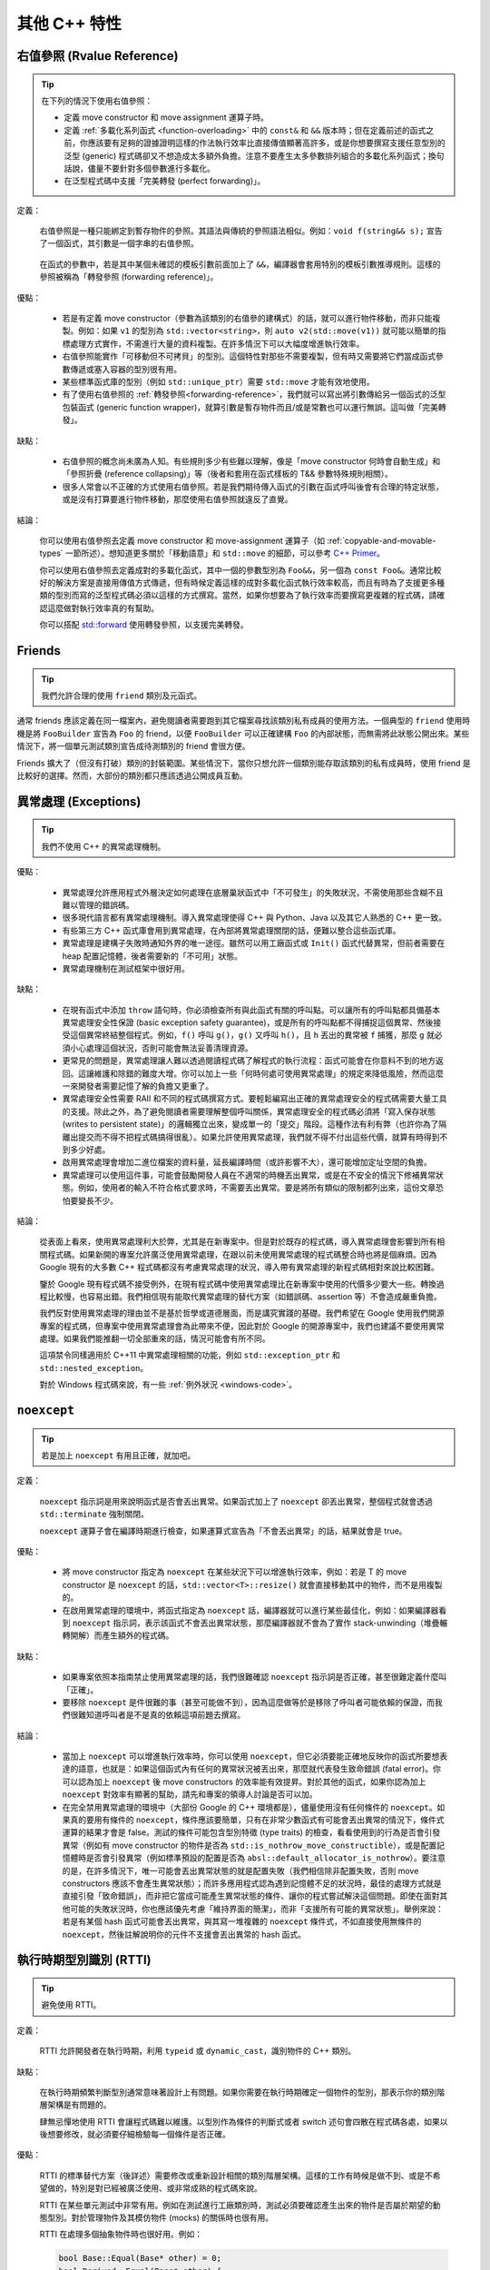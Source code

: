 其他 C++ 特性
----------------------------

右值參照 (Rvalue Reference)
~~~~~~~~~~~~~~~~~~~~~~~~~~~~~~~

.. tip::

    在下列的情況下使用右值參照：

    - 定義 move constructor 和 move assignment 運算子時。

    - 定義 :ref:`多載化系列函式 <function-overloading>` 中的 ``const&`` 和 ``&&`` 版本時；但在定義前述的函式之前，你應該要有足夠的證據證明這樣的作法執行效率比直接傳值顯著高許多，或是你想要撰寫支援任意型別的泛型 (generic) 程式碼卻又不想造成太多額外負擔。注意不要產生太多參數排列組合的多載化系列函式；換句話說，儘量不要針對多個參數進行多載化。
    
    - 在泛型程式碼中支援「完美轉發 (perfect forwarding)」。

定義：

    右值參照是一種只能綁定到暫存物件的參照。其語法與傳統的參照語法相似。例如：``void f(string&& s);`` 宣告了一個函式，其引數是一個字串的右值參照。

.. _forwarding-reference:

    在函式的參數中，若是其中某個未確認的模板引數前面加上了 ``&&``，編譯器會套用特別的模板引數推導規則。這樣的參照被稱為「轉發參照 (forwarding reference)」。

優點：

    - 若是有定義 move constructor（參數為該類別的右值參的建構式）的話，就可以進行物件移動，而非只能複製。例如：如果 ``v1`` 的型別為 ``std::vector<string>``，則 ``auto v2(std::move(v1))`` 就可能以簡單的指標處理方式實作，不需進行大量的資料複製。在許多情況下可以大幅度增進執行效率。

    - 右值參照能實作「可移動但不可拷貝」的型別。這個特性對那些不需要複製，但有時又需要將它們當成函式參數傳遞或塞入容器的型別很有用。

    - 某些標準函式庫的型別（例如 ``std::unique_ptr``）需要 ``std::move`` 才能有效地使用。

    - 有了使用右值參照的 :ref:`轉發參照<forwarding-reference>`，我們就可以寫出將引數傳給另一個函式的泛型包裝函式 (generic function wrapper)，就算引數是暫存物件而且/或是常數也可以運行無誤。這叫做「完美轉發」。

缺點：

    - 右值參照的概念尚未廣為人知。有些規則多少有些難以理解，像是「move constructor 何時會自動生成」和「參照折疊 (reference collapsing)」等（後者和套用在函式樣板的 T&& 參數特殊規則相關）。

    - 很多人常會以不正確的方式使用右值參照。若是我們期待傳入函式的引數在函式呼叫後會有合理的特定狀態，或是沒有打算要進行物件移動，那麼使用右值參照就違反了直覺。

結論：

    你可以使用右值參照去定義 move constructor 和 move-assignment 運算子（如 :ref:`copyable-and-movable-types` 一節所述）。想知道更多關於「移動語意」和 ``std::move`` 的細節，可以參考 `C++ Primer <https://google.github.io/styleguide/primer#copying_moving>`__。

    你可以使用右值參照去定義成對的多載化函式，其中一個的參數型別為 ``Foo&&``，另一個為 ``const Foo&``。通常比較好的解決方案是直接用傳值方式傳遞，但有時候定義這樣的成對多載化函式執行效率較高，而且有時為了支援更多種類的型別而寫的泛型程式碼必須以這樣的方式撰寫。當然，如果你想要為了執行效率而要撰寫更複雜的程式碼，請確認這麼做對執行效率真的有幫助。

    你可以搭配 `std::forward <http://en.cppreference.com/w/cpp/utility/forward>`__ 使用轉發參照，以支援完美轉發。

Friends
~~~~~~~~~~~~~~~~

.. tip::

    我們允許合理的使用 ``friend`` 類別及元函式。

通常 friends 應該定義在同一檔案內，避免閱讀者需要跑到其它檔案尋找該類別私有成員的使用方法。一個典型的 ``friend`` 使用時機是將 ``FooBuilder`` 宣告為 ``Foo`` 的 friend，以便 ``FooBuilder`` 可以正確建構 ``Foo`` 的內部狀態，而無需將此狀態公開出來。某些情況下，將一個單元測試類別宣告成待測類別的 friend 會很方便。

Friends 擴大了（但沒有打破）類別的封裝範圍。某些情況下，當你只想允許一個類別能存取該類別的私有成員時，使用 friend 是比較好的選擇。然而，大部份的類別都只應該透過公開成員互動。

.. _exceptions:

異常處理 (Exceptions)
~~~~~~~~~~~~~~~~~~~~~~~

.. tip::

    我們不使用 C++ 的異常處理機制。

優點：

    - 異常處理允許應用程式外層決定如何處理在底層巢狀函式中「不可發生」的失敗狀況，不需使用那些含糊不且難以管理的錯誤碼。

    - 很多現代語言都有異常處理機制。導入異常處理使得 C++ 與 Python、Java 以及其它人熟悉的 C++ 更一致。

    - 有些第三方 C++ 函式庫會用到異常處理，在內部將異常處理關閉的話，便難以整合這些函式庫。

    - 異常處理是建構子失敗時通知外界的唯一途徑。雖然可以用工廠函式或 ``Init()`` 函式代替異常，但前者需要在 heap 配置記憶體，後者需要新的「不可用」狀態。

    - 異常處理機制在測試框架中很好用。

缺點：

    - 在現有函式中添加 ``throw`` 語句時，你必須檢查所有與此函式有關的呼叫點。可以讓所有的呼叫點都具備基本異常處理安全性保證 (basic exception safety guarantee)，或是所有的呼叫點都不得捕捉這個異常、然後接受這個異常終結整個程式。例如，``f()`` 呼叫 ``g()``，``g()`` 又呼叫 ``h()``，且 ``h`` 丟出的異常被 ``f`` 捕獲，那麼 ``g`` 就必須小心處理這個狀況，否則可能會無法妥善清理資源。

    - 更常見的問題是，異常處理讓人難以透過閱讀程式碼了解程式的執行流程：函式可能會在你意料不到的地方返回。這讓維護和除錯的難度大增。你可以加上一些「何時何處可使用異常處理」的規定來降低風險，然而這麼一來開發者需要記憶了解的負擔又更重了。

    - 異常處理安全性需要 RAII 和不同的程式碼撰寫方式。要輕鬆編寫出正確的異常處理安全的程式碼需要大量工具的支援。除此之外，為了避免閱讀者需要理解整個呼叫關係，異常處理安全的程式碼必須將「寫入保存狀態 (writes to persistent state)」的邏輯獨立出來，變成單一的「提交」階段。這種作法有利有弊（也許你為了隔離出提交而不得不把程式碼搞得很亂）。如果允許使用異常處理，我們就不得不付出這些代價，就算有時得到不到多少好處。

    - 啟用異常處理會增加二進位檔案的資料量，延長編譯時間（或許影響不大），還可能增加定址空間的負擔。

    - 異常處理可以使用這件事，可能會鼓勵開發人員在不適常的時機丟出異常，或是在不安全的情況下修補異常狀態。例如，使用者的輸入不符合格式要求時，不需要丟出異常。要是將所有類似的限制都列出來，這份文章恐怕要變長不少。

結論：

    從表面上看來，使用異常處理利大於弊，尤其是在新專案中。但是對於既存的程式碼，導入異常處理會影響到所有相關程式碼。如果新開的專案允許廣泛使用異常處理，在跟以前未使用異常處理的程式碼整合時也將是個麻煩。因為 Google 現有的大多數 C++ 程式碼都沒有考慮異常處理的狀況，導入帶有異常處理的新程式碼相對來說比較困難。

    鑒於 Google 現有程式碼不接受例外，在現有程式碼中使用異常處理比在新專案中使用的代價多少要大一些。轉換過程比較慢，也容易出錯。我們相信現有能取代異常處理的替代方案（如錯誤碼、assertion 等）不會造成嚴重負擔。

    我們反對使用異常處理的理由並不是基於哲學或道德層面，而是講究實踐的基礎。我們希望在 Google 使用我們開源專案的程式碼，但專案中使用異常處理會為此帶來不便，因此對於 Google 的開源專案中，我們也建議不要使用異常處理。如果我們能推翻一切全部重來的話，情況可能會有所不同。

    這項禁令同樣適用於 C++11 中異常處理相關的功能，例如 ``std::exception_ptr`` 和 ``std::nested_exception``。

    對於 Windows 程式碼來說，有一些 :ref:`例外狀況 <windows-code>`。

.. _noexcept:

``noexcept``
~~~~~~~~~~~~~~~~~~~~~~~~~~~~~~~~

.. tip::

    若是加上 ``noexcept`` 有用且正確，就加吧。

定義：

    ``noexcept`` 指示詞是用來說明函式是否會丟出異常。如果函式加上了 ``noexcept`` 卻丟出異常，整個程式就會透過 ``std::terminate`` 強制關閉。

    ``noexcept`` 運算子會在編譯時期進行檢查，如果運算式宣告為「不會丟出異常」的話，結果就會是 true。

優點：

    - 將 move constructor 指定為 ``noexcept`` 在某些狀況下可以增進執行效率，例如：若是 T 的 move constructor 是 ``noexcept`` 的話，``std::vector<T>::resize()`` 就會直接移動其中的物件，而不是用複製的。

    - 在啟用異常處理的環境中，將函式指定為 ``noexcept`` 話，編譯器就可以進行某些最佳化，例如：如果編譯器看到 ``noexcept`` 指示詞，表示該函式不會丟出異常狀態，那麼編譯器就不會為了實作 stack-unwinding（堆疊輾轉開解）而產生額外的程式碼。

缺點：

    - 如果專案依照本指南禁止使用異常處理的話，我們很難確認 ``noexcept`` 指示詞是否正確，甚至很難定義什麼叫「正確」。

    - 要移除 ``noexcept`` 是件很難的事（甚至可能做不到），因為這麼做等於是移除了呼叫者可能依賴的保證，而我們很難知道呼叫者是不是真的依賴這項前題去撰寫。

結論：

    - 當加上 ``noexcept`` 可以增進執行效率時，你可以使用 ``noexcept``，但它必須要能正確地反映你的函式所要想表達的語意，也就是：如果這個函式內有任何的異常狀況被丟出來，那麼就代表發生致命錯誤 (fatal error)。你可以認為加上 ``noexcept`` 後 move constructors 的效率能有效提昇。對於其他的函式，如果你認為加上 ``noexcept`` 對效率有顯著的幫助，請先和專案的領導人討論是否可以加。

    - 在完全禁用異常處理的環境中（大部份 Google 的 C++ 環境都是），儘量使用沒有任何條件的 ``noexcept``。如果真的要用有條件的 ``noexcept``，條件應該要簡單，只有在非常少數函式有可能會丟出異常的情況下，條件式運算的結果才會是 false。測試的條件可能包含型別特徵 (type traits) 的檢查，看看使用到的行為是否會引發異常（例如有 move constructor 的物件是否為 ``std::is_nothrow_move_constructible``），或是配置記憶體時是否會引發異常（例如標準預設的配置是否為 ``absl::default_allocator_is_nothrow``）。要注意的是，在許多情況下，唯一可能會丟出異常狀態的就是配置失敗（我們相信除非配置失敗，否則 move constructors 應該不會產生異常狀態）；而許多應用程式認為遇到記憶體不足的狀況時，最佳的處理方式就是直接引發「致命錯誤」，而非把它當成可能產生異常狀態的條件、讓你的程式嘗試解決這個問題。即使在面對其他可能的失敗狀況時，你也應該優先考慮「維持界面的簡潔」，而非「支援所有可能的異常狀態」。舉例來說：若是有某個 hash 函式可能會丟出異常，與其寫一堆複雜的 ``noexcept`` 條件式，不如直接使用無條件的 ``noexcept``，然後註解說明你的元件不支援會丟出異常的 hash 函式。

.. _RTTI:

執行時期型別識別 (RTTI)
~~~~~~~~~~~~~~~~~~~~~~~~~~~~~~~~

.. tip::

    避免使用 RTTI。

定義：

    RTTI 允許開發者在執行時期，利用 ``typeid`` 或 ``dynamic_cast``，識別物件的 C++ 類別。

缺點：

    在執行時期頻繁判斷型別通常意味著設計上有問題。如果你需要在執行時期確定一個物件的型別，那表示你的類別階層架構是有問題的。

    肆無忌憚地使用 RTTI 會讓程式碼難以維護。以型別作為條件的判斷式或者 switch 述句會四散在程式碼各處，如果以後想要修改，就必須要仔細檢驗每一個條件是否正確。

優點：

    RTTI 的標準替代方案（後詳述）需要修改或重新設計相關的類別階層架構。這樣的工作有時候是做不到、或是不希望做的，特別是對已經被廣泛使用、或非常成熟的程式碼來說。

    RTTI 在某些單元測試中非常有用。例如在測試進行工廠類別時，測試必須要確認產生出來的物件是否屬於期望的動態型別。對於管理物件及其模仿物件 (mocks) 的關係時也很有用。
	
    RTTI 在處理多個抽象物件時也很好用。例如：
	
    .. code-block:: c++

        bool Base::Equal(Base* other) = 0;
        bool Derived::Equal(Base* other) {
          Derived* that = dynamic_cast<Derived*>(other);
          if (that == nullptr)
            return false;
          ...
        }

結論：

    RTTI 有合理的用途但是容易被濫用，因此在使用時請務必小心。在單元測試中可以自由使用 RTTI，但是在其他程式碼中請儘量避免。特別是在撰寫新的程式碼時，請務必三思。如果你發現你的程式碼需要依據物件類別的不同而有不同行為的話，請考慮用以下兩種替代方案之一查詢物件的型別：

    - 想要依照物件的子類別執行不同程式碼，比較合理的作法是使用虛擬函式。讓物件本身去負責這份工作。

    - 如果這項工作不在物件之內，而在某些處理程序中，可以考慮使用 double-dispatch 的解決方案，像是訪問者 (Visitor) 設計模式。如此一來就可以讓物件本身之外的程式碼，使用語言內建的型別系統，得知物件的類別。

    如果程式的邏輯能夠保證某個基礎類別的 instance 實際上是某個衍生類別的 instance，那麼就可以自由對此物件使用 ``dynamic_cast``。在這種情況下，也可以使用 ``static_cast`` 做為替代方案。

    以型別作為條件的判斷式是一項很強烈的指標，說明你的程式碼已經偏離正軌了。

    .. warning::

        .. code-block:: c++

            if (typeid(*data) == typeid(D1)) {
              ...
            } else if (typeid(*data) == typeid(D2)) {
              ...
            } else if (typeid(*data) == typeid(D3)) {
            ...

    一旦在類別階層加入新的子類別，這樣的程式碼往往會出問題。而且，一旦某個子類別的屬性改變了，你很難找到並修改所有受影響的程式碼。

    不要自己實作一個類似 RTTI 的替代方案。反對 RTTI 的理由同樣適用於這些解決方案（像是帶有型別標籤的類別階層架構）。而且，替代方案會讓人無法了解你的實際意圖。

.. _casting:

轉型 (Casting)
~~~~~~~~~~~~~~~~~~~~~~

.. tip::

    使用 C++ 風格的轉型（如：``static_cast<float>(double_value)``），或是針對算數型別使用 ``{}`` 初始化來轉型（如：``int64 y = int64{1} << 42``）。不要使用以下這樣的轉型格式：``int y = (int)x`` 或 ``int y = int(x)`` （但若是用來喚起類別型別的建構式的話，可以使用後者）。

定義：

    C++ 導入了有別於 C 的轉型系統，用以區別不同類型的轉型運算。

優點：

    C 語言轉型語法的問題在於無法清楚說明要進行何種運算；有時候是要做 **轉換 (conversion)** （例如：``(int)3.5``），有時候是要做 **轉型 (cast)** （例如：``(int)"hello"``）。``{}`` 初始化和 C++ 的轉型運算子通常可以避開這種模稜兩可的狀況。此外，C++ 的轉型語法在程式碼中更加醒目，有助於搜尋。

缺點：

    C++ 風格的轉型語法實在是太冗長、太笨重。

結論：

    不要使用 C 語言風格的轉型。當需要明確指定型別轉換時，使用 C++ 風格的轉語型法。

        - 使用 ``{}`` 初始化語法進行算術型別的轉換（例如：``int64{x}``）。這是最安全的方法，因為如果這樣的轉換會造成資訊流失，編譯器就會卡下來。同時這樣的語法也很簡潔。

        - ``static_cast`` 和 C 語言轉型的「數值轉換」行為相同。當你需要明確地將某個類別的指標「向上轉型」成為其基礎類別的指標時，或是當你需要明確地把指向基礎類別的指標轉型為子類別的指標時，可以使用 ``static_cast``。（在後者的狀況，你必須確保指標所指向的物件一定是子類別的實例。）
        
        - 使用 ``const_cast`` 除去 ``const`` 限制。參考 :ref:`use-of-const`。

        - 使用 ``reinterpret_cast`` 在整數和其他指標型別間進行不安全的指標型別轉換。你必須清楚一切可能發生的後果、同時了解別名問題後，才能使用 ``reinterpret_cast``。

    ``dynamic_cast`` 的使用規範請參考 :ref:`RTTI`。

.. _others-stream:

資料流 (Streams)
~~~~~~~~~~~~~~~~~~~~

.. tip::

    在適當的時機使用資料流，並且不要做太過複雜的應用。只有在型別是表示數值時才多載化處理資料流的 ``<<`` 運算子，而且輸出資料僅限於使用者看得到的數值，不要輸出實作細節。

定義：

    資料流是 C++ 標準的 I/O 抽象層，如標準標頭檔 ``<iostream>`` 所例示。這項機制廣泛地被用在 Google 的程式碼中，但只用來輸出除錯訊息和測試檢測。

優點：

    ``<<`` 和 ``>>`` 運算子提供了格式化 I/O 的 API，並且擁有易學、可移植、可重覆使用，以及方便擴充等優點。而相對的，``printf`` 連 ``string`` 都不支援，更別說其他的使用者型別，同時也移植性也不佳。另外，你必須從功能略有不同的數個 ``printf`` 家族函式中選一個來用，還要去記一堆轉換指定詞 (conversion specifiers)。

    資料流透過 ``std::cin``、``std::cout``、``std::cerr`` 和 ``std::clog`` 等物件，提供了第一級的 console I/O 支援。C 語言的 API 也能做到，但因為需要手動緩衝處理輸入，所以限制較多。

缺點：

    - 資料流的格式可以透過改變資料流的狀態來設定。這樣的改變是永久性的，因此你的程式碼的行為會被資料流的整個之前的歷史而影響，除非每當其他的程式碼有可能改變資料流的狀態時，你都用自己的方法把它恢復到你能預期的狀態。使用者的程式碼不只可以修改內建的狀態，還可以透過註冊系統新增狀態變數和行為。

    - 基於以下幾個原因，我們很難精準控制資料流的輸出結果：一是上面提到的問題，二是在資料流中控制用的程式碼和資料交雜，三是運算子可能被多載化（被選到的多載化版本可能跟你預期的不同）。

    - 使用一連串 ``<<`` 運算子建立輸出的作法不利於軟體的國際化 (internationalization/i18n)，因為單字的順序被寫死在程式碼中，而資料流對於本地化 (localization/l10n) 的支援又 `不盡完美 <http://www.boost.org/doc/libs/1_48_0/libs/locale/doc/html/rationale.html#rationale_why>`__。

    - 資料流的 API 既微妙又複雜，因此程式員必須要有一定的經驗才能有效率地使用它。

    - 要解析各種多載化版本的 ``<<`` 對編譯器來說是極大的負擔。若是在有大量程式碼的專案中廣泛使用的話，花在語法和語意分析上的時間最多可能會增加 20%。

結論：

    只有在資料流是你的最佳選擇時才用它。通常指的是這些 I/O 符合「點對點 (ad-hoc)、只在本地端、給人類閱讀、給開發人員而非一般使用者看」這樣的特性。記得要和同程式碼庫中同時使用的其他程式碼保持一致；如果已經有人針對你的問題建立了專屬的工具，優先選用專屬的工具。更精確來說：針對檢測的輸出，專門拿來產生日誌的函式庫應該是比 ``std::err`` 或 ``std::clog`` 更好的選擇；``absl/strings`` 或其他類似品中的函式庫應該比 ``std::stringstream`` 更合用。

    避免使用資料流處理會讓外部使用者接觸、或是無法信任的資料的 I/O。取而代之的是：尋找、使用適當的模版函式庫去處理這些問題，像是國際化、本地化，或增加安全性等等。

    如果你真的要用資料流的話，避免使用會修改狀態（錯誤狀態除外）的那些資料流 API，例如 ``imbue()``、``xalloc()``，和 ``register_callback()``。要控制格式的細節（例如：要用哪種進位法表示、精準度、補零補空格等）時，使用明確的格式化函式（參考 ``absl/strings`` 中的範例），不要用資料流操控器 (manipulators) 或是格式化旗標。

    你可以多載化 ``<<`` 當成是資料流用的運算子，但前提是你的型別必須是某種數值型別，而且 ``<<`` 會以給人類閱讀的格式、輸出表示該型別數值的字串。避免使用 ``<<`` 輸出內部實作細節相關的資訊；如果為了除錯，你真的需要印出物件內部的資訊，請寫成有名字的函式（常見的慣例是建立名為 ``DebugString()`` 的函式）。

.. _preincrement-and-predecrement:

前置式遞增和遞減
~~~~~~~~~~~~~~~~~~~~~~~~~~~~~~~~~~

.. tip::

    在處理迭代器 (iterators) 和其他模板物件時，使用前置式（``++i``）的遞增/遞減運算子。

定義：

    當變數遞增（``++i`` 或 ``i++``）或遞減（``--i`` 或 ``i--``），而此運算式的結果又沒有用到的情況下，我們需要決定到底是使用前置還是後置的遞增/遞減運算子。

優點：

    當運算回傳值沒有被使用時，前置式（``++i``）的執行效率絕對不會比後置式（``i++``）差，而且通常會更好。這是因為後置式遞增/遞減需要複製一份 ``i`` 當成運算式的回傳結果。如果 ``i`` 是迭代器或其他非數值型別的物件，複製的成本可能很高。既然在不需要回傳結果的情況兩種遞增方式的行為一樣，何不統統使用前置式遞增呢？

缺點：

    在 C 語言開發傳統上，就算運算式的結果不需被使用，還是會使用後置式遞增，尤其是在 ``for`` 迴圈中。有些人覺得後置式遞增可讀性更高，因為這跟英文文法接近：主詞（``i``）放在動詞（``++``）前面。

結論：

    處理簡單數值變數（非物件）時，選用何者都無所謂。處理迭代器和模板型別時，使用前置式遞增。

.. _use-of-const:

``const`` 用法
~~~~~~~~~~~~~~~~~~~~~~~~~~~~~~~~~~~~~~

.. tip::

    在任何合理的情況下使用 ``const``。若使用的是 C++11，有時使用 ``constexpr`` 比 ``const`` 更好。

定義：

    在宣告的變數或參數前加上關鍵字 ``const`` 表示該變數不會被修改（例如 ``const int foo``）。類別的成員函式加上 ``const`` 修飾詞表示該函式不會修改類別成員變數的狀態（例如 ``class Foo { int Bar(char c) const; };``）。

優點：

    讓閱讀程式者更容易理解程式如何使用變數。編譯器可以進行更好的型別檢查，而且可想而知，能產生更好的機器碼。讓程式員對程式碼的正確性更有自信，因為程式員能知道他們所呼叫的函式只修改某個範圍內的變數。讓程式員知道哪些函式即使不用鎖定機制也能安全地在多執行緒環境下執行。

缺點：

    ``const`` 具有病毒傳播性：如果你將 ``const`` 變數傳入一個函式，那麼函式宣告時參數也必須是 ``const`` （或是變數必須透過 ``const_cast`` 轉型）。這個問題在呼叫函式庫的函式時會特別突顯出來。

結論：

    變數、資料成員、函式和引數加上 ``const`` 後，能多加上一層編譯時期型別檢查增；讓錯誤能儘早被發現出來。因此，只要情況合理，我們強烈建議在任何可能的情況下使用 ``const``：

        - 如果一個函式保證不會修改一個 pass-by-reference 或 pass-by-pointer 的引數的話，那麼對應的函式參數就應該被宣告為 reference-to-const（``const T&``）或是 pointer-to-const（``const T*``）。

        - 儘可能將函式宣告為 ``const``。存取函式應該均為 ``const``。其他的成員函式，只要不會修改任何資料成員、未呼叫非 ``const`` 函式、不會回傳資料成員的「非 ``const`` 指標」或「非 ``const`` reference」的話，也應該宣告成 ``const``。

        - 如果資料成員在物件建構之後不再需要被修改，可以考慮將其定義為 ``const``。

    關鍵字 ``mutable`` 可以使用，但在多執行緒環境中是不安全的，因此必須先要考慮執行緒安全性的問題。

放置 ``const`` 的位置：

    有人喜歡 ``int const *foo`` 形式勝過 ``const int* foo``。他們認為前者可讀性較高，因為原則一致：``const`` 一律置於其描述的對象之後。但若是程式碼庫中沒有很多複雜的巢狀指標運算式的話，這個「一致性」的理由就不是這麼強列，因為大部份的 ``const`` 運算式都只有一個 ``const`` 修飾詞，套用在運算式中的值。在這個狀況下，就沒有什麼維護「一致性」的理由了。換個角度想，將 ``const`` 放在前面可讀性才高，因為在英文文法中形容詞（``const``）會放在名詞（``int``）之前。

    也就是說，我們提倡但不強制把 ``const`` 放在前面。但要和前後的程式碼保持一致！

``constexpr`` 用法
~~~~~~~~~~~~~~~~~~~~~~~~~~~~~~~~~~~~~~~~~~~~~~

.. tip::

    在 C++11 裡，用 ``constexpr`` 來定義真正的常數，或確保可用來初始化常數。

定義：

    變數可以被宣告成 ``constexpr`` 以表示它是真正意義上的常數，即其數值在編譯/連結時就固定下來了。函式或建構子也可以被宣告成 ``constexpr``，表示它們可以用來定義 ``constexpr`` 變數。

優點：

    如今 ``constexpr`` 就可以定義浮點式的真・常數，不用再相依性字面值了；也可以定義使用者自定義類型上的常量；甚至也可以定義函式呼叫所返回的常量。

缺點：

    過早為變數加上 ``constexpr``，若是之後又要把它改為常規變數時，會遇上移轉上的問題。目前哪些函式和建構式可以加上 ``constexpr`` 的限制，可能會在這些函式定義時帶來晦澀不清的暫時解決方案。

結論：

    利用 ``constexpr``，可以為界面提供更可靠的常數機制。善用 ``constexpr`` 來定義真正的常數以及可以用來定義常數的函式。不要為了硬要用 ``constexpr`` 而把函式定義搞得太過複雜。不要用 ``constexpr`` 強制做 inlining。

整數型別
~~~~~~~~~~~~~~~~~~

.. tip::

    在所有 C++ 的內建整數型別中，只允許使用 ``int``。如果程式中需要使用大小不同的變數，可以使用 ``<stdint.h>`` 中指定長度的整數型別，如 ``int16_t``。如果你的變數可能大於或等於 2^31 (2GiB)，就使用 64 位元的型別，例如 ``int64_t``。此外要留意，即使你的數值不會超出 int 所能夠表示的範圍，在計算過程中也可能會超過而需要使用更大的型別。如果不能確定的話，就選用較大的型別。

定義：

    C++ 並未硬性規定整數型別（如 ``int``）的大小。一般來說，大家會假設 ``short`` 的長度為 16 位元，``int`` 為 32 位元，``long`` 是 32 位元，而 ``long long`` 則是 64 位元。

優點：

    宣告時保持一致性。

缺點：

    C++ 中整數型別的大小因編譯器與系統架構而異。

結論：

    ``<stdint.h>`` 定義了像是 ``int16_t``、``uint32_t``、``int64_t`` 等這樣的整數。在需要確保整數大小時可以使用它們，不要使用 ``short``、``unsigned long long`` 等型別。在 C 的整數型別中，只有 ``int`` 允許使用。在合適的情況下，歡迎你使用如 ``size_t`` 和 ``ptrdiff_t`` 等的標準型別。

    如果已知整數不會太大，我們常常會使用 ``int``，例如迴圈計數。在類似的情況下使用 ``int``。你可以假設 ``int`` 的長度至少為 32 位元，但不要認為它會多於 ``32`` 位元。如果需要 64 位元的整數，使用 ``int64_t`` 或 ``uint64_t``。

    對於可能會很大的整數，使用 ``int64_t``。

    不要使用 ``uint32_t`` 等無號 (unsigned) 整數，除非你想宣告的是一個位元欄位 (bitfield) 而不是一個完整的數值，或是你需要定義以 2^N 為模的溢位 (overflow modulo 2^N) 結果。特別是不要使用無號數型別來表達「這個數值不可能為負」。你應該要用 assertion 來確保這件事。

    如果你的程式碼為會回傳大小的容器，確保回傳值的型別大小足以應付容器各種可能的使用情況。若是無法確定，就選用大一點的型別，不要用小的。

    在整數型別間轉換時要特別小心。整數型別的轉換和提升 (promotion) 可能會導致未定義行為，造成安全性以及其他的問題。

關於無號整數：

    無號整數很適合用來表示位元欄位以及進行同餘算數 (modular arithmetic)。因為歷史的因素，C++ 標準也使用無號整數來表示容器的大小。標準委員會中有許多成員也認為這麼做是錯的，但在現在這個時間點，我們沒有辦法有效地修正這個問題。無號數的算數所建立的不是單純整數運算的模型，而是依照同餘算數的標準模型而建立的（當發生溢位或下溢位 (underflow) 時，數字會從另一頭開始繼續下去）。這表示有某些非常明顯的 bugs 編譯器捉不出來。另外，這種算數定義的行為，也不利於執行碼的最佳化。

    因此，將有號整數和無號整數混在一起運算，會造成不小的問題。我們能提供的最佳建議就是：儘量使用迭代器 (iterators) 和容器，避免使用指標和大小；儘量不要混用有號數和無號數；儘量避免使用無號型別（除非是想要宣告位元欄位或是進行同餘算數）。不要只是為了能確保變數一定不會是負數而使用無號型別。

64 位元的可移植性
~~~~~~~~~~~~~~~~~~~~~~~~~~~~~~~~~~~~~~~~

.. tip::

    程式碼應該要考慮到 64 位元和 32 位元系統。要將處理印出、比較，以及結構對齊 (alignment) 時可能遇到的問題謹記在心。

- 某些整數類 typedef 有可移植 ``printf()`` 轉換指示詞 (conversion specifiers) 是以巨集擴充的方式實作的（即 ``<cinttypes>`` 中以 ``PRI`` 開頭的一系列巨集）。我們認它這些巨集用起來很麻煩，而且也很難要求開發人員使用，因此如果有用掉的話，修正它們。除非你有特別需求找不到其他合理的替代方案，儘可能避免或甚至昇級會使用到 ``printf`` 系列函式的 API。請改用支援型別安全數值格式化的函式庫，像是 `StrCat <https://github.com/abseil/abseil-cpp/blob/master/absl/strings/str_cat.h>`__ 或 `Substitute <https://github.com/abseil/abseil-cpp/blob/master/absl/strings/substitute.h>`__，來做快速簡單的轉換，或是改用 :ref:`std::ostream <others-stream>`。

  不幸的，對於帶有位元長度的標準 typedef（例如：``int64_t``、 ``uint64_t``、 ``int32_t``、 ``uint32_t`` 等等）來說，``PRI`` 系列的巨集是唯一可以指定轉換、且具有移植性的方法。如果可能的話，避免將「用帶有位元長度的 typedef」指定型別的引數傳進 ``printf`` 系列的 API 中。不過某些 typedef 在 ``printf`` 中已經有固定長度的 modifier，例如 ``size_t (z)``、``ptrdiff_t (t)``，和 ``maxint_t (j)`` 等，這些就可以用。

- 記住：``sizeof(void *)`` 不等於 ``sizeof(int)``。如果需要一個表示指標大小的整數，要用 ``intptr_t``。

- 你要非常小心的處理結構對齊的問題，尤其是要存入磁碟的結構。在 64 位元的系統中，任何含有 ``int64_t``/``uint64_t`` 成員的類別/結構，預設都會對齊到 8-byte 的邊界。如果你想將這樣的結構存入磁碟，然後在 32 位元和 64 位元的程式碼間共用的話，你需要確保在兩種架構下結構都對齊到一樣的邊界。大多數編譯器都提供了調整結構體對齊的方法。在 gcc 中可使用 ``__attribute__((packed))``。MSVC 則提供了 ``#pragma pack()`` 和 ``__declspec(align())``。

- 使用 ``{}`` 初始化語法建立 64 位元的常數。例如：

  .. code-block:: c++

    int64_t my_value{0x123456789};
    uint64_t my_mask{3ULL << 48};

.. _preprocessor-macros:

前置處理器巨集
~~~~~~~~~~~~~~~~~~~~~~~~

.. tip::

    避免定義巨集，特別是在標頭檔中；儘量改用 inline 函式、列舉 (enum)，和 ``const`` 變數。在巨集前面加上專案專屬的前綴字。不要利用巨集去產生 C++ API 的定義。

巨集意味著你和編譯器看到的程式碼是不同的。這可能會導致無法預期的行為，尤其因為巨集具有全域作用域。

如果你拿巨集來產生 C++ API 的定義的話，那巨集所帶來的問題會更加嚴重。若是開發人員使用這些界面的方式有誤，那麼他必須要了解這些巨集是如何產生界面的，才能看懂編譯器丟出來的錯誤訊息。重構以及分析工具在更新這些界面時所需的時間也會大幅增加。因此，我們要特別指出：禁止使用巨集產生 C++ API 的定義。例如，避免產生類似這樣的程式碼：

.. warning::

    .. code-block:: c++

        class WOMBAT_TYPE(Foo) {
          // ...

         public:
          EXPAND_PUBLIC_WOMBAT_API(Foo)

          EXPAND_WOMBAT_COMPARISONS(Foo, ==, <)
        };

幸好，C++ 和 C 語言不同，巨集並不是不可或缺的。與其用巨集將需要執行效率的程式碼在行內展開，不如使用 inline 函式。不要用巨集存放常數，改用 ``const`` 變數。不要用巨集「縮寫」名稱過長的變數，改用 reference。不要用巨集進行條件編譯，改用... 唔，請完全不要這麼做（當然防止標頭檔被重覆引入的 ``#define`` 保護是個例外）。這麼做會讓除錯變得非常困難。

巨集可以做一些其他技術無法實作的事情，在一些程式碼庫（尤其是底層的函式庫）中可以看到這些技巧。某些巨集的特別功能（例如字串化 stringifying、連接字串等等）無法在語言中找到合適的替代方案。但在使用巨集前，仔細考慮一下能不能不使用巨集達到同樣的目的。如果你需要使用巨集去定義界面，先詢問你的專案領導人，看是否能夠豁免這條規則。

以下所列的使用規範可以避開使用巨集帶來的問題；如果你要用巨集，請儘可能遵守：

    - 不要在 ``.h`` 檔中定義巨集。
    - 在要使用到的地方才 ``#define`` 巨集，用完後要立即 ``#undef``。
    - 如果遇想用的巨集名稱已經被用走了，不要直接 ``#undef`` 原有的巨集，選擇一個不會衝突的名稱。
    - 儘量不要使用展開後會產生「不完整的 C++ 程式碼結構」的巨集，或至少要用註解或文件詳細說明其行為。
    - 儘量不要用 ``##`` 產生函式、類別和變數的名稱。

我們強烈不建議在標頭檔輸出巨集（也就是說：在標頭檔中定義巨集，但在該檔案結束前都沒有 ``#undef`` 這些巨集）。如果你真的要從標頭檔輸出巨集，它的名稱在全域範圍中必須是獨一無二的。要做到這件事，巨集的名稱開頭必須加上專案命名空間的名稱（但全部改成大寫）。

.. _zero-and-nullptr-null:

0 和 nullptr/NULL
~~~~~~~~~~~~~~~~~~~~~~~~~~~~~~~~~~~~~~~~~~~~~~~~~~~~~~~~~~~~~~

.. tip::

    整數用 ``0``，實數用 ``0.0``，指標用 ``nullptr``，字元用 ``'\0'``。

整數用 ``0``，實數用 ``0.0``。

指標（記憶體位址的值）用 ``nullptr``，可以確保型別安全。

若專案使用的是 C++03，建議使用 ``NULL`` 而不是 ``0``。雖然這兩者效果一致，但對閱讀程式者來說，``NULL`` 看起來比較像是指標，而且有些 C++ 的編譯器會以特別的方式定義 ``NULL``，讓編譯器能產生有用的警告訊息。

用 ``'\0'`` 代表空字元。使用正確的型別對可以增進可讀性。

.. _sizeof:

sizeof
~~~~~~~~~~~~~~~~~~~~~~~~

.. tip::

    儘可能用 ``sizeof(varname)`` （**變數名稱**）代替 ``sizeof(type)`` （**型別**）。

當你需要取得變數的大小時，使用 ``sizeof(varname)``。當有人改變了變數的型別時，``sizeof(varname)`` 會適當地更新。如果一段程式碼不涉及任何的變數，你可以使用 ``sizeof(type)``，例如管理來自外部或內部的資料格式，但又很難挑出有適合 C++ 型別的變數。

.. code-block:: c++

    Struct data;
    Struct data; memset(&data, 0, sizeof(data));

.. warning::
    .. code-block:: c++

        memset(&data, 0, sizeof(Struct));

.. code-block:: c++

    if (raw_size < sizeof(int)) {
      LOG(ERROR) << "compressed record not big enough for count: " << raw_size;
      return false;
    }

.. _auto:

auto
~~~~~~~~~~~~~~~~~~~~

.. tip::

    若是型別名稱很冗長、不言而喻，或是不重要——而且對閱讀程式者來說，寫出來對理解程式碼也沒什麼幫助時，可以使用 ``auto`` 避免這些問題。若是使用清楚的型別宣告對可讀性有幫助的話，繼續使用。

優點：

    - C++ 的型別名稱有時候會又冗長又笨重，特別是牽渉到模板或命名空間的時候。

    - 當某個 C++ 的型別名稱在單一的宣告式或一小段程式碼中不斷地重覆出現時，這樣一直重覆的型別名稱對可讀性可能沒什麼幫助。

    - 有時候透過初始化運算式的結果來指定型別比較安全，因為這樣做可以避免產生預期之外的物件或型別轉換。

缺點：

    有時候清楚地型別才會讓程式碼更乾淨，特別當變數初始化所需參考到的資訊宣告在很前面的地方時。例如下面的運算式：

    .. warning::

        .. code-block:: c++

            auto foo = x.add_foo();
            auto i = y.Find(key);

    如果我們不知道 ``y`` 的型別，或是 ``y`` 的宣告在很多行前面時，運算結果的型別可能就不是那麼清楚。

    程式員必須了解 ``auto`` 和 ``const auto&`` 有什麼不同，否則會在不需要複製物件的時候取得複製出來的物件。

    如果在介面裡用到了 ``auto`` （例如宣告標頭檔裡的一個常數），那麼當程式員想要修改其值時，可能會不小心修改到它的型別，導致 API 產生不預期的大幅度變動。

結論：

    我們允許使用 ``auto``，只要用了對可讀性有幫助，特別是以下列出的那些狀況。絕對不要使用 ``{}`` 初始化列表去對型別為 ``auto`` 的變數進行初始化。

    允許或鼓勵使用 ``auto`` 的情境：

        - 【鼓勵】迭代器和其他冗長、雜亂的型別名稱，特別是其型別從前後文（例如呼叫 ``find``、``begin``，或 ``end`` 等）可以清楚得知時。

        - 【允許】當型別可以從附近的前後文（在同一條運算式中，或是前後數行）清楚推斷時。指標的初始化，或是透過 ``new`` 和 ``std::make_unique`` 初始化智慧型指標，或是在 range-based 迴圈中使用 ``auto`` 遍歷容器中的內容（型別從附近的前後文即可推斷）等，一般都屬於此類情境。
    
        - 【允許】當型別只用來比較是否相同外，沒有任何用處，顯得不重要時。
    
        - 【鼓勵】當我們在 range-based 迴圈中遍歷 ``map`` 容器時（因為通常我們會認為正確的型別是 ``std::pair<KeyType, ValueType>``，但實際上應該是 ``std::pair<KeyType, ValueType>``。在我們想要幫 ``.first`` 和 ``.second`` （型別通常為 const-ref）建立區域別名 ``key`` 和 ``value`` 時特別有用。

          .. code-block:: c++

            for (const auto& item : some_map) {
              const KeyType& key = item.first;
              const ValType& value = item.second;
              // 現在這個迴圈的以下部份可以使用 key 和 value 讀值，
              // 閱讀程式者可以看到我們的討論的型別，而且我們已經避開
              // 了許多人常犯的錯誤：在迭代中複製出不必要的物件。
            }

.. _braced_initializer_list:

``{}`` 初始化
~~~~~~~~~~~~~~~~~~~~~~~~~~~~

.. tip::

    你可以用 ``{}`` 初始化。

在 C++03 裡，聚合型別（aggregate types，即沒有建構式的陣列和結構）就已經可以使用 ``{}`` 初始化了。

.. code-block:: c++

    struct Point { int x; int y; };
    Point p = {1, 2};

C++11 中，這個語法得到進一步的推廣，任何物件型別都可以透過 ``{}`` 初始化建立，在 C++ 文法中被稱為 *braced-init-list*/**初值列**。以下為一些範例：

.. code-block:: c++

    // Vector 接受了一個內含元素的初值列。
    std::vector<string> v{"foo", "bar"};

    // 基本上和前面一樣，除了一些技術上的細節。
    // 你可以任選其一。
    std::vector<string> v = {"foo", "bar"};

    // 可以配合 new 一起用。
    auto p = new std::vector<string>{"foo", "bar"};

    // map 可以接受 pair 的列表。初值列可以寫成巢狀結構。
    std::map<int, string> m = {{1, "one"}, {2, "2"}};

    // 初值列可以隱式轉換成回傳型別。
    std::vector<int> test_function() { return {1, 2, 3}; }

    // 利用隱式轉換進行迭代。
    for (int i : {-1, -2, -3}) {}

    // 使用初值列呼叫函式。
    void TestFunction2(std::vector<int> v) {}
    TestFunction2({1, 2, 3});

使用者自定型別也可以定義接收 ``std::initializer_list<T>`` 的建構式和/或 assignment 運算子，這樣就可以透過初值列自動建立物件：

.. code-block:: c++

    class MyType {
     public:
      // std::initializer_list 為其中初值列的 reference。
      // 應該要直接傳值。
      MyType(std::initializer_list<int> init_list) {
        for (int i : init_list) append(i);
      }
      MyType& operator=(std::initializer_list<int> init_list) {
        clear();
        for (int i : init_list) append(i);
      }
    };
    MyType m{2, 3, 5, 7};

最後，就算沒有定義接收 ``std::initializer_list<T>`` 的建構式，``{}`` 初始化也會去呼叫資料型別的一般建構式。

.. code-block:: c++

    double d{1.23};
    // 只要 MyOtherType 沒有定義接收 std::initializer_list
    // 的建構子，就會去呼叫一般的建構子。
    class MyOtherType {
     public:
      explicit MyOtherType(string);
      MyOtherType(int, string);
    };
    MyOtherType m = {1, "b"};
    // 不過如果建構式加上了 explicit，你就不能用 "= {}" 這種格式了。
    MyOtherType m{"b"};

千萬不要將初值列 assign 給 ``auto`` 區域變數。如果初值列中只有一個數值，其代表的意義會讓人感到困惑：

.. warning::

    .. code-block:: c++

        auto d = {1.23};        // d 的型別會是 std::initializer_list<double>

.. code-block:: c++

    auto d = double{1.23};  // 沒問題 -- d 的型別是 double，而非 std::initializer_list。

至於撰寫的格式，參見 :ref:`braced-initializer-list-format`。

.. _lambda-expression:

Lambda 運算式
~~~~~~~~~~~~~~~~~~~~~~~~~~~~~~~~~~~~

.. tip::

    在適當時機使用 lambda 運算式。若是 lambda 物件會離開現在的作用域的話，儘量使用顯式取得 (explicit capture)。

定義：

    Lambda 運算式是建立匿名函式物件 (function object) 的一種簡明方式。通常在需要把函式當成引數傳遞的場合非常有用。舉例來說：

    .. code-block:: c++

        std::sort(v.begin(), v.end(), [](int x, int y) {
          return Weight(x) < Weight(y);
        });

    除此之外，lambda 還能從所在的作用域中取得 (capture) 變數，可以透過變數名稱進行顯式取得，或是利用預設的取得方式進行隱式取得。要進行顯式取得，必須把每個要取得的變數名稱列出來，然後再以 by-value 或是 by-reference 的方式取得。

    .. code-block:: c++

        int weight = 3;
        int sum = 0;
        // 以 by-value 方式取得 `weight`，以 by-reference 方式取得 `sum`。
        std::for_each(v.begin(), v.end(), [weight, &sum](int x) {
          sum += weight * x;
        });

    預設的取得方式會隱式地取得所有在 lambda 本體中參考到的變數，包括 ``this`` （如果使用到任何成員的話）：

    .. code-block:: c++

        const std::vector<int> lookup_table = ...;
        std::vector<int> indices = ...;
        // 以 by-reference 方式取得 `lookup_table`，然後再依照 `lookup_table` 
        // 中相關元素的值，對 `indices` 進行排序。
        std::sort(indices.begin(), indices.end(), [&](int a, int b) {
          return lookup_table[a] < lookup_table[b];
        });

    Lambda 是在 C++11 引入的，同時引入了一系列處理函式物件的工具，例如多型的包裝器 (polymorphic wrapper) ``std::function``。

優點：

    - 想要定義傳遞給 STL 演算法的函式物件，使用 lambda 是最簡潔的做法，可以提高可讀性。

    - 適當地使用預設取得可以減少冗餘的程式碼，並可以從預設中突顯重要的例外情況。

    - 利用 lambda、``std::function``，以及 ``std::bind``，我們可以組合出通用的 callback 機制；利用這些工具，我們可以很容易地寫出「以綁定的函式為引數」的函式。

缺點：

    - Lambda 運算式的變數取得功能可能會造成「懸置指標 (dangling-pointer)」的問題，特別是如果這個 lambda 會脫離目前的作用域的話。

    - 預設使用 by-value 的方式取得變數可能會讓人誤會可以防止懸置指標發生，但事實上卻不是如此。利用 by-value 的方式取得變數並不會進行「深度拷貝 (deep copy)」，因此用 by-reference 方式取得變數會發生的物件生命週期問題，用 by-value 一樣會發生。尤其是利用 by-value 的方式取得 'this' 時更容易讓人困擾，因為 'this' 的使用通常是隱式的。

    - Lambdas 在使用可能會失控；太多層的巢狀匿名函式會讓程式碼變得難以閱讀。

結論：

    * 適當地依底下的格式說明使用 lambda 運算式。

    * 如果 lambda 會脫離目前的作用域的話，儘量使用顯示取得。舉例來說，不要這樣寫：

      .. warning::

          .. code-block:: c++

            {
              Foo foo;
              ...
              executor->Schedule([&] { Frobnicate(foo); })
              ...
            }
            // 不良示範！
            // 如果閱讀程式者只有匆匆瞄過去的話，很難知道這個 lambda 有用到 `foo`，
            // 而且還可能用到 `this`（如果 `Frobnicate` 是成員函式的話）。
            // 如果在這個函式回傳後，這個 lambda 又被呼叫的話，事情會變得很麻煩，
            // 因為很可能 `foo` 和整個物件都已經被消滅了。

      改用這樣的寫法：

      .. code-block:: c++

        {
          Foo foo;
          ...
          executor->Schedule([&foo] { Frobnicate(foo); })
          ...
        }
        // 較佳 - 如果 `Frobnicate` 是成員函式的話，編譯器不會給過，而且現在很明顯
        // 可以看到 `foo` 以 by-reference 的方式取得，會有危險。

    * 只有在 lambda 的生命週期明顯地短於任何可能取的變數時，才使用 by-reference 的預設取得（即 ``[&]``）。

    * 只有在 lambda 本身很短，綁定的變數很少，可以快速一眼望去就知道有哪些變數被取得時，才使用 by-value 的預設取得（即 ``[=]``）。若是使用 by-value 的預設取得，避免把 lambda 寫得太長或太複雜。

    * 和 :ref:`auto <auto>` 一樣，如果把 lambda 的回傳型別明確地寫出來會讓閱讀者更清楚的話，就寫出來吧。

.. _template-metaprogramming:

模板超程式設計 (Template Metaprogramming)
~~~~~~~~~~~~~~~~~~~~~~~~~~~~~~~~~~~~~~~~~~~~

.. tip::

    避免使用複雜的模板超程式設計。

定義：

    模板超程式設計是一系列技巧的組合。C++ 的模板具現化 (instantiation) 機制具有圖靈完備性 (Turing complete)，因此可以在編譯時期於型別域 (type domian) 進行任意的運算。模板超程式設計即基於這樣的事實而進行。

優點：

    模板超程式設計允許我們設計極有彈性的界面，同時兼具型別安全與高執行效率。如果沒有這樣的技術，就做不出如 `Google Test <https://code.google.com/p/googletest/>`_、``std::tuple``、``std::function``，和 Boost.Spirit 等函式庫。

缺點：

    模板超程式設計所使用到的技巧，對一般人來說十分晦澀難懂，除非你是 C++ 的專家。使用複雜的模板語法寫出來的程式碼通常難以閱讀，很難除錯、維護。

    編譯模板超程式設計的程式碼時所產生出來的錯誤訊息通常十分糟糕：就算是一條簡單的界面，要是發生了什麼問題的話，產生的錯誤訊息會把所有複雜的實作細節都擺在你眼前。

    編譯模板超程式設計不利於大規模的程式碼重構，因為重構工具在這樣的情況下很難運作。第一，模板在不同的脈胳下會以不同的方式展開，工具很難判斷這樣的轉換過程是否合理。第二，有些重構工具會依據抽象語法樹 (AST/Abstract Syntax Tree) 進行重構，但這 AST 所呈現的，是「模板展開後的程式碼」的結構。重構工具很難把那些需要重構的程式碼以原有的結構重新寫回。

結論：

    和不使用這些技巧相比，編譯模板超程式設計有時候能讓界面更清楚、更容易使用，但有時候會忍不住變得太過聰明。最好只用在少量的低階元件，如此一來維護的成本才能被大量使用的次數攤平。

    想要使用模板超程式設計或其他複雜的模板技巧前，請三思；先想想，如果你哪天改去處理別的事務，團隊中大部份的成員是否有能力了解、維護你的程式碼？或是有非 C++ 的程式員或隨便一個路人，哪天不經意地翻著你的程式碼，他是否有能力看懂錯誤訊息、或是追踪他們想要呼叫的函式的流程？如果你用到了遞迴模版具現化 (recursion template instantiations)、或是型別列別 (type lists)、或是超函式 (metafunctions)、或是運算式模板 (expression templates)，或是依賴 SFINAE/``sizeof`` 的技巧去判別現在使用了哪個版本的多載化函式，那就表示你很有可能太超過了。

    如果你用到了模板超程式設計，你應該要考慮多花點精神，儘量縮小複雜的部份，並且和其他的程式碼隔離開來。你應該要儘可能地把超程式設計的部份藏在實作細節中，這樣使用者看得到的標頭檔才能清楚可讀，同時要確認使用了較高深技巧的程式碼要特別仔細地加上註解。你應該要小心地寫下程式碼要如何使用，然後你應該要稍微提一下「產生」出來的程式碼大概會長成什麼樣。多花點注意力在使用者犯錯時編譯器會丟出來的錯誤訊息。錯誤訊息也是你的「使用者界面」的一部份，你必須從使用者的角度出發，依需求仔細調校程式碼，使錯誤訊息清楚可理解，同時可以提示使用者該如何修正。

.. _boost:

Boost 函式庫
~~~~~~~~~~~~~~~~~~~~~~~~~~~~

.. tip::

    只使用 Boost 函式庫中被認可的部份。

定義：

    `Boost 函式庫 <http://www.boost.org/>`_ 是一個廣受歡迎、經過同儕審查、免費、開源的 C++ 函式庫總集。

優點：

    一般來說，Boost 的程式碼品質很高，可移植性好，填補了 C++ 標準函式庫中很多的不足，像是型別特性 (type traits) 和更完善的綁定器。

缺點：

    某些 Boost 函式庫提倡的程式撰寫方式可讀性差，比如超程式設計 (metaprogramming) 和其他進階的模板使用技巧，以及極度「函數化 (functional)」風格的程式撰寫方式。

結論：

    為了能幫閱讀和維護程式碼的人員維持更佳的可讀性，我們只允許使用 Boost 中一部分經認可的函式庫。目前允許使用以下函式庫：

        - `Call Traits <https://www.boost.org/libs/utility/call_traits.htm>`_：``boost/call_traits.hpp``。

        - `Compressed Pair <http://www.boost.org/libs/utility/compressed_pair.htm>`_：``boost/compressed_pair.hpp``。

        - `The Boost Graph Library (BGL) <https://www.boost.org/libs/graph/>`_：``boost/graph``，但禁用序列化 (serialization)（``adj_list_serialize.hpp``）、平行/分散式演算法及相關資料結構（``boost/graph/parallel/*`` 和 ``boost/graph/distributed/*``）。

        - `Property Map <http://www.boost.org/libs/property_map/>`_：``boost/property_map.hpp``。

        - ``boost/iterator`` 當中 `Iterator <http://www.boost.org/libs/iterator/>`_ 的部份。

        - `Polygon <http://www.boost.org/libs/polygon/>`_ 中關於建立 Voronoi 圖表、而且和 Polygon 中其他部份無關的部份： ``boost/polygon/voronoi_builder.hpp``、``boost/polygon/voronoi_diagram.hpp``，和 ``boost/polygon/voronoi_geometry_type.hpp``。

        - `Bimap <http://www.boost.org/libs/bimap/>`_：``boost/bimap``。

        - `Statistical Distributions and Functions <http://www.boost.org/libs/math/doc/html/dist.html>`_：``boost/math/distributions``。

        - ``boost/math/special_functions`` 中的 `Special Functions <https://www.boost.org/libs/math/doc/html/special.html>`_。

        - `Multi-index <http://www.boost.org/libs/multi_index/>`_：``boost/multi_index``。

        - `Heap <http://www.boost.org/libs/heap/>`_：``boost/heap``。

        - `Container <http://www.boost.org/libs/container/>`_ 中的非樹狀結構容器 (flat containers)：``boost/container/flat_map`` 和 ``boost/container/flat_set``。

        - `Intrusive <https://www.boost.org/libs/intrusive/>`_ from ``boost/intrusive``。

        - `boost/sort 函式庫 <https://www.boost.org/libs/sort/>`_。

        - ``boost/preprocessor`` 中的 `preprocessor <https://www.boost.org/libs/preprocessor/>`_。

    我們很積極地考慮增加其它 Boost 特性，所以未來列表可能會不斷擴充。

    以下函式庫可以使用，但由於其功能已經被 C++ 11 標準函式庫取代，因此不再鼓勵使用：

        - ``boost/array.hpp`` 中的 `Array <http://www.boost.org/libs/array/>`_：改用 `std::array <http://en.cppreference.com/w/cpp/container/array>`_。

        - ``boost/ptr_container`` 中的 `Pointer Container <http://www.boost.org/libs/ptr_container/>`_：改用 `std::unique_ptr <http://en.cppreference.com/w/cpp/memory/unique_ptr>`_。


std::hash
~~~~~~~~~~~~~~~~~~~~~~

.. tip::

    不要定義特化版本的 ``std::hash``。

定義：

    ``std::hash<T>`` 是 C++11 中 hash 容器用來產生型別為 ``T`` 的 hash key 時所使用的 function object，除非使用者刻意指定不同的 hash 函式。舉例來說，``std::unordered_map<int, string>`` 是使用 ``std::hash<int>`` 去產生 hash key 的 hash map，而 ``std::unordered_map<int, string, MyIntHash>`` 則是使用 ``MyIntHash`` 去產生 hash key。

    ``std::hash`` 預設支援所有的整數型別、浮點數型別、指標、``enum`` 型別，同時也支援某些標準函式庫中的型別，像是 ``string`` 和 ``unique_ptr``。使用者若是希望 ``std::hash`` 支援自行定義的型別的話，可以為這些型別定義特化版本的 ``std::hash``。

優點：

    ``std::hash`` 使用起來很簡單，而且也簡化了程式碼，因為你不需要特別幫它命名。特化 ``std::hash`` 是幫型別指定專屬 hash 函式的標準方法，所以外部有資源教你怎麼做，新進的工程師也會預想到這樣的行為。

缺點：

    想要特化 ``std::hash`` 不是件簡單的事。有很多重覆而煩人的程式碼需要撰寫，更重要的是，它必須負責識別 hash 的輸入，同時負責執行 hashing 演算法本身。型別的作者必須負責前者，但後者需要型別作者通常不會有（也不需要有）的專業知識。這裡的風險很高，因為品質不夠高的 hash 函式可能會產生安全性的漏洞，因為有 `hash 洪水攻擊 <https://emboss.github.io/blog/2012/12/14/breaking-murmur-hash-flooding-dos-reloaded/>`_ 的存在。

    即使是這方面的專家，想要為複合資料型別 (compound types) 實作正確的特化 ``std::hash`` 也是件很困難的工作，因為在實作中不能以遞迴方式對資料成員呼叫 ``std::hash``。高品質的 hash 演算法會保存很多的內部狀態，而且「將 ``std::hash`` 回傳的 ``size_t`` 個 bytes 的狀態化簡」通常是最花計算時間的部份，因此這樣的計算不該重覆進行。

    正因為上述的理由，``std::hash`` 不支援 ``std::pair`` 或是 ``std::tuple``，而且 C++ 也不允許我們擴充去支援這些型別。

結論：

    只要是 ``std::hash`` 「出廠預設」支援的型別，你都可以使用，但不要特化去支援額外的型別。目前，如果你需要對某個特定的鍵值型別建立 hash table，考慮使用舊有的 hash 容器（例如 ``hash_map``）；這些舊有的容器使用不同的預設 hasher，不受這項禁令影響。

    如果你還是想用標準的 hash 容器，你需要為鍵值型別指定一個客制化的 hasher，例如：

    .. code-block:: c++

        std::unordered_map<MyKeyType, Value, MyKeyTypeHasher> my_map;

    先詢問型別的負責人是不是已經有既有的 hasher 可用；如果沒有的話，跟他們合作寫一個 hasher，或者自己動手做一個。

    我們計畫提供一個可以搭配任意型別的 hash 函式，使用新的客製化機制，不會擁有 ``std::hash`` 的缺點。

C++11
~~~~~~~~~~~~~~~~~~~~~~

.. tip::

    在適當的時機可使用 C++11 的函式庫和語言擴充語法。在你的專案用 C++11 的功能前，請考慮是否能夠移植到其他的環境的可能性。

定義：

    C++11 在語法和函式庫上都有 `不小的變革 <https://en.wikipedia.org/wiki/C%2B%2B11>`_。

優點：

    在 2014 年之前，C++11 是官方標準，大多數的 C++ 編譯器都支援這項標準。C++11 把某些我們已經在用的常見 C++ 延伸功能標準化，為某些作業提供了簡化的語法，而且還有一些性能和安全性方面的改善。

缺點：

    C++11 和之前的標準相比變得非常複雜（規格書從 800 頁變成 1300 頁），許多開發者不怎麼熟悉。有些功能對程式碼的可讀性和維護性是好是壞，從長遠來看還很難說。新增的功能這麼多，我們很難預測我們想用的工具什麼時候才會全部支援某項功能，尤其是對那些必須使用老舊工具的專案來說更是個問題。

    和 :ref:`boost` 一樣，有些 C++11 的延伸語法所提倡的程式撰寫方法可讀性不佳——例如移除已檢查過的冗餘資訊（像是型別名稱），但這些資訊對閱讀程式是有幫助的；或是鼓勵進行模板超程式設計等。此外，有些延伸功能其實用現有的機制就做得到，重覆定義這些功能可能導致混淆或是轉換的成本。

結論：

    除非有特別指出禁止使用，大部份 C++11 的功能都可以使用。除了本指南中其他部份有提到的以外，下列的 C++11 功能不要使用：

    - 編譯時期有理數 ``<ratio>``，因為它的界面風格太過仰賴模板程式設計。
    - ``<cfenv>`` 和 ``<fenv.h>`` 標頭檔，因為許多編譯器尚未提供可靠的實作版本。

.. _nonstandard-extensions:

非標準的延伸功能
~~~~~~~~~~~~~~~~~~~~~~~~~~~~~~~~~~~~~

.. tip::

    除非有特別說明，否則不得使用非標準的 C++ 延伸功能。

定義：

    各家編譯器提供許 C++ 標準以外的延伸功能，包括了 GCC 的 ``__attribute__``、內建函式 (intrinsic functions)（例如 ``__builtin_prefetch``）、指定初始式 (designated initializers)（範例：``Foo f = {.field = 3}``）、inline 組語、``__COUNTER__``、``__PRETTY_FUNCTION__``、複合述句運算式 (compound statement expressions)（範例：``foo = ({ int x; Bar(&x); x })``）、長度可變的陣列和 ``alloca()``，以及「`貓王運算子 <https://en.wikipedia.org/wiki/Elvis_operator>`_ ``a?:b``」等等。

優點：

    - 非標準的延伸功能可能提供標準 C++ 中沒有的功能。舉例來說，有些人覺得指定初始式的可讀性比標準 C++ 的建構式等功能還要好。

    - 除了使用編譯器的延伸語法，沒有其他的方法可以把重要的運算效率指示資訊傳遞給編譯器。

缺點：

    - 非標準的延伸功能不一定所有的編譯器都支援。使用非標準的延伸功能會降低可移植性。

    - 就算所有目標編譯器都支援，這些延伸功能通常不會定義得很詳盡，不同的編譯器之間在實作上可能會有些微的不同。

    - 對於加到語言功能中的非標準延伸功能，閱讀程式者必須要了解這些功能，才能看懂程式碼。

結論：

    不要使用非標準的延伸功能。你可以用非標準的延伸功能實作可移植的包裝函式，同時透過指定的專案移植性標頭檔提供這些包裝函式。

.. _aliases:

別名 (Aliases)
~~~~~~~~~~~~~~~~~~~~~~~~~~~~~~~~~~~~~

.. tip::

    公開的別名對 API 的使用者有利，使用時應該要明確地註解說明。

定義：

    有幾種方法可以建立項目別名的名稱：

    .. code-block:: c++

        typedef Foo Bar;
        using Bar = Foo;
        using other_namespace::Foo;

    對於新增的程式碼來說，我們建議使用 ``using``，少用 ``typedef``，因為前者的語法和其他 C++ 的程式碼更具有一致性，而且和模板語法相容。

    和其他的宣告式一樣，宣告在標頭檔中的別名是標頭檔公開 API 的一部份，除非你宣告在函式中、宣告在類別的 ``private`` 的區間中，或是宣告在明確標示為內部使用的命名空間中。宣告在上述非公開區域或是在 .cc 檔案中的別名，屬於實作細節（因為客戶端的程式碼無法存取這些別名），使用上不受這條規的限制。

優點：

    - 使用別名將很長或很複雜的名稱簡化，可以增加可讀性。

    - 幫 API 中某處常用的型別取別名，可以減少重覆的程式碼，之後如果要更換型別，*也許* 會方便一些。

缺點：

    - 當別名放在客戶的程式碼可以接觸到的標頭檔時，別名會增加標頭檔的 API 中的名稱項目，讓標頭檔更加複雜。

    - 客戶端程式很可能使用到公開別名中原本不打算公開的細節，使得程式碼變得很難修改。

    - 很有可能為了貪圖方便，就把只會在實作處用到的別名宣告為公開，完全沒有考慮到這對 API 本身或是後續維護上所帶來的衝擊。

    - 別名增加了撞名 (name collisions) 的風險。

    - 若是為大家熟知的名稱取上大家都不熟悉的別名，反而會降低可讀性。

    - 型別別名可能讓 API 合約 (contract) 模糊不清：我們不清楚這個別名到底是保證和原本的型別完全一致，還是擁有相同的 API，或者只限於在某些更狹隘的範圍中使用。

結論：

    不要只是為了在實作中少打一些字，就把別名放在公開的 API 中；只有在你想要讓客戶端程式碼使用時，才把別名放在公開 API 中。

    在定義公開的別名時，要清楚地留下文件說明新名稱的意圖，包括是否保證別名和原本的型別永遠一致，或是是否希望有更多限制的相容性。這些說明讓使用者能知道他們是否可以將別名視為原本型別的替代品，或者有更多的規則必須遵守。這同時對實作也有幫助，因為保留了在某種程度內修改別名的自由。

    不要將命名空間的別名放在公開 API 中（請參閱 :ref:`namespaces`）。

    舉例來說，這些別名的註解說明了客戶端的程式碼應該要怎麼使用這些別名：

    .. code-block:: c++

        namespace mynamespace {
        // Used to store field measurements. DataPoint may change from Bar* to some internal type.
        // Client code should treat it as an opaque pointer.
        using DataPoint = foo::Bar*;

        // A set of measurements. Just an alias for user convenience.
        using TimeSeries = std::unordered_set<DataPoint, std::hash<DataPoint>, DataPointComparator>;
        }  // namespace mynamespace

    這些別名沒有明確的註解說明該怎麼用，而且其中有一半不是給客戶端程式使用的：

    .. warning::

        .. code-block:: c++

            namespace mynamespace {
            // 不好：沒有說明應該要怎麼用。
            using DataPoint = foo::Bar*;
            using std::unordered_set;  // 不好：只是為了方便在區域內使用的別名
            using std::hash;           // 不好：只是為了方便在區域內使用的別名
            typedef unordered_set<DataPoint, hash<DataPoint>, DataPointComparator> TimeSeries;
            }  // namespace mynamespace

    不過在函式定義內、類別的 ``private`` 區間、明確標明的內部使用命名空間，和 .cc 檔案中，為了方便，使用區域別名是沒有問題的：

    .. code-block:: c++

        // 在 .cc 檔案中
        using foo::Bar;

